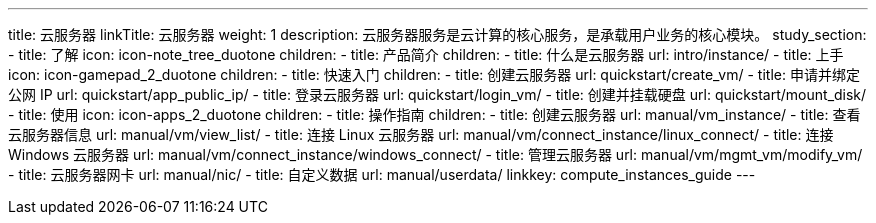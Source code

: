---
title: 云服务器
linkTitle: 云服务器
weight: 1
description: 云服务器服务是云计算的核心服务，是承载用户业务的核心模块。
study_section:
  - title: 了解
    icon: icon-note_tree_duotone
    children:
      - title: 产品简介
        children:
          - title: 什么是云服务器
            url: intro/instance/
  - title: 上手
    icon: icon-gamepad_2_duotone
    children:
      - title: 快速入门
        children:
          - title: 创建云服务器
            url: quickstart/create_vm/
          - title: 申请并绑定公网 IP
            url: quickstart/app_public_ip/
          - title: 登录云服务器
            url: quickstart/login_vm/
          - title: 创建并挂载硬盘
            url: quickstart/mount_disk/
  - title: 使用
    icon: icon-apps_2_duotone
    children:
      - title: 操作指南
        children:
          - title: 创建云服务器
            url: manual/vm_instance/
          - title: 查看云服务器信息
            url: manual/vm/view_list/
          - title: 连接 Linux 云服务器
            url: manual/vm/connect_instance/linux_connect/
          - title: 连接 Windows 云服务器
            url: manual/vm/connect_instance/windows_connect/
          - title: 管理云服务器
            url: manual/vm/mgmt_vm/modify_vm/
          - title: 云服务器网卡
            url: manual/nic/
          - title: 自定义数据
            url: manual/userdata/
linkkey: compute_instances_guide
---

